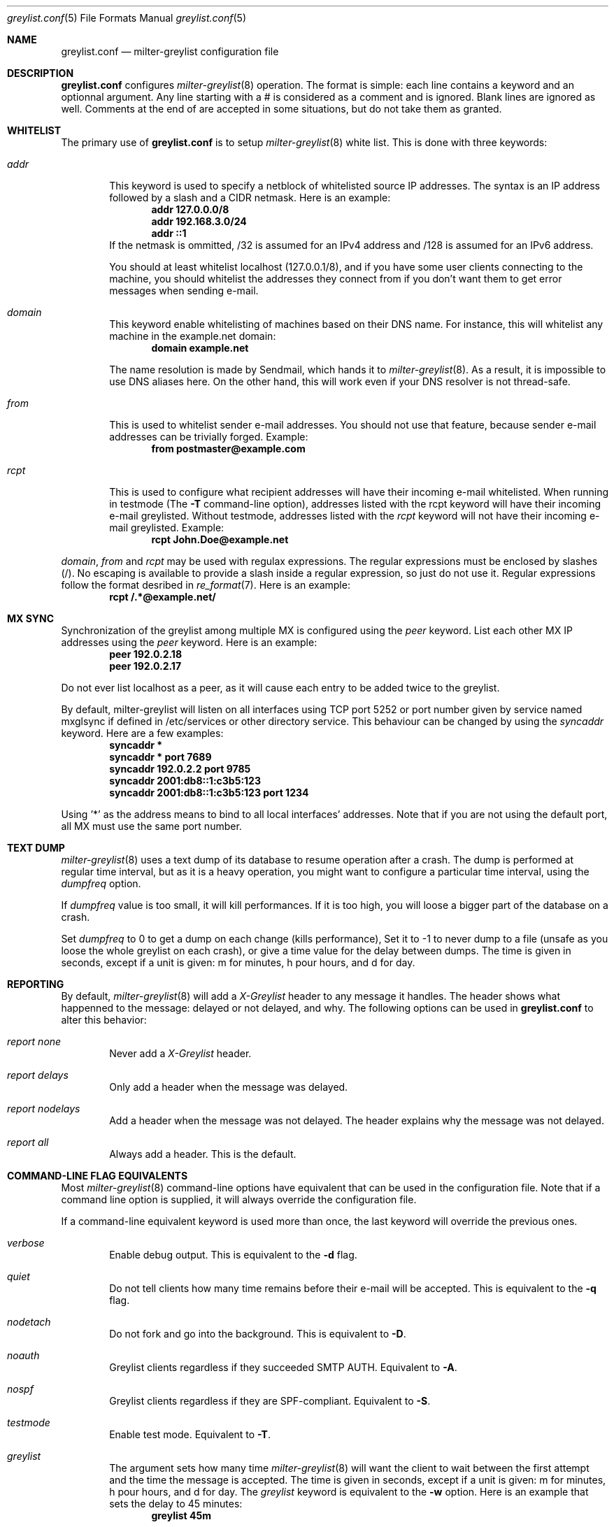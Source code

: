 .\"
.\" $Id: greylist.conf.5,v 1.13 2004/10/13 10:15:12 manu Exp $
.\"
.\" Copyright (c) 2004 Emmanuel Dreyfus
.\" All rights reserved.
.\"
.\" Redistribution and use in source and binary forms, with or without
.\" modification, are permitted provided that the following conditions
.\" are met:
.\" 1. Redistributions of source code must retain the above copyright
.\"    notice, this list of conditions and the following disclaimer.
.\" 2. Redistributions in binary form must reproduce the above copyright
.\"    notice, this list of conditions and the following disclaimer in the
.\"    documentation and/or other materials provided with the distribution.
.\" 3. All advertising materials mentioning features or use of this software
.\"    must display the following acknowledgement:
.\"        This product includes software developed by Emmanuel Dreyfus
.\"
.\" THIS SOFTWARE IS PROVIDED ``AS IS'' AND ANY EXPRESS OR IMPLIED
.\" WARRANTIES, INCLUDING, BUT NOT LIMITED TO, THE IMPLIED WARRANTIES
.\" OF MERCHANTABILITY AND FITNESS FOR A PARTICULAR PURPOSE ARE
.\" DISCLAIMED. IN NO EVENT SHALL THE AUTHOR BE LIABLE FOR ANY DIRECT,
.\" INDIRECT, INCIDENTAL, SPECIAL, EXEMPLARY, OR CONSEQUENTIAL DAMAGES
.\" (INCLUDING, BUT NOT LIMITED TO, PROCUREMENT OF SUBSTITUTE GOODS OR
.\" SERVICES; LOSS OF USE, DATA, OR PROFITS; OR BUSINESS INTERRUPTION)
.\" HOWEVER CAUSED AND ON ANY THEORY OF LIABILITY, WHETHER IN CONTRACT,
.\" STRICT LIABILITY, OR TORT (INCLUDING NEGLIGENCE OR OTHERWISE)
.\" ARISING IN ANY WAY OUT OF THE USE OF THIS SOFTWARE, EVEN IF ADVISED
.\" OF THE POSSIBILITY OF SUCH DAMAGE.
.\"

.Dd Mar 31, 2004
.Dt greylist.conf 5
.Os
.Sh NAME
.Nm greylist.conf
.Nd milter-greylist configuration file
.Sh DESCRIPTION
.Nm 
configures 
.Xr milter-greylist 8
operation. The format is simple: each line contains a keyword and an 
optionnal argument. Any line starting with a # is considered as a comment
and is ignored. Blank lines are ignored as well. Comments at the end of
are accepted in some situations, but do not take them as granted.
.Sh WHITELIST
The primary use of 
.Nm
is to setup 
.Xr milter-greylist 8 
white list. This is done with three keywords:
.Bl -tag -width flag
.It Ar addr
This keyword is used to specify a netblock of whitelisted source IP 
addresses. The syntax is an IP address followed by a slash and a CIDR
netmask. Here is an example:
.Dl addr 127.0.0.0/8
.Dl addr 192.168.3.0/24
.Dl addr ::1
If the netmask is ommitted, /32 is assumed for an IPv4 address and
/128 is assumed for an IPv6 address.
.Pp
You should at least whitelist localhost (127.0.0.1/8), and if you have
some user clients connecting to the machine, you should whitelist the
addresses they connect from if you don't want them to get error 
messages when sending e-mail.
.It Ar domain
This keyword enable whitelisting of machines based on their DNS name.
For instance, this will whitelist any machine in the example.net domain:
.Dl domain example.net
.Pp
The name resolution is made by Sendmail, which hands it to 
.Xr milter-greylist 8 .
As a result, it is impossible to use DNS aliases here. On the other
hand, this will work even if your DNS resolver is not thread-safe.
.It Ar from
This is used to whitelist sender e-mail addresses. You should not use
that feature, because sender e-mail addresses can be trivially forged.
Example:
.Dl from postmaster@example.com

.It Ar rcpt
This is used to configure what recipient addresses will have their
incoming e-mail whitelisted. When running in testmode (The
.Fl T 
command-line option), addresses listed with the rcpt keyword will have
their incoming e-mail greylisted. Without testmode, addresses listed
with the 
.Ar rcpt 
keyword will not have their incoming e-mail greylisted.
Example:
.Dl rcpt John.Doe@example.net
.El
.Pp
.Ar domain ,
.Ar from
and
.Ar rcpt
may be used with regulax expressions. The regular expressions must be
enclosed by slashes (/). No escaping is available to provide a slash
inside a regular expression, so just do not use it. Regular expressions
follow the format desribed in 
.Xr re_format 7 .
Here is an example:
.Dl rcpt /.*@example\.net/
.Sh MX SYNC
Synchronization of the greylist among multiple MX is configured using the 
.Ar peer 
keyword. List each other MX IP addresses using the 
.Ar peer 
keyword. Here is
an example:
.Dl peer 192.0.2.18
.Dl peer 192.0.2.17
.Pp
Do not ever list localhost as a peer, as it will cause each entry to 
be added twice to the greylist.
.Pp
By default, milter-greylist will listen on all interfaces using TCP port
5252 or port number given by service named mxglsync if defined in /etc/services
or other directory service. This behaviour can be changed by using the
.Ar syncaddr
keyword. Here are a few examples:
.Dl syncaddr *
.Dl syncaddr * port 7689
.Dl syncaddr 192.0.2.2 port 9785
.Dl syncaddr 2001:db8::1:c3b5:123
.Dl syncaddr 2001:db8::1:c3b5:123 port 1234
.Pp
Using '*' as the address means to bind to all local interfaces' addresses.
Note that if you are not using the default port, all MX must use the same 
port number. 
.Sh TEXT DUMP
.Xr milter-greylist 8
uses a text dump of its database to resume operation after a crash. The dump
is performed at regular time interval, but as it is a heavy operation,
you might want to configure a particular time interval, using the
.Ar dumpfreq
option. 
.Pp
If 
.Ar dumpfreq
value is too small, it will kill performances. If it is too high, 
you will loose a bigger part of the database on a crash. 
.Pp
Set 
.Ar dumpfreq
to 0 to get a dump on each change (kills performance),
Set it to -1 to never dump to a file (unsafe as you loose the whole 
greylist on each crash), or give a time value for the delay between dumps.
The time is given in seconds, except if a unit is given: m for minutes, 
h pour hours, and d for day.
.Sh REPORTING
By default, 
.Xr milter-greylist 8 
will add a 
.Ar X-Greylist
header to any message it handles. The header shows what happenned to the
message: delayed or not delayed, and why. The following options can be
used in
.Nm
to alter this behavior:
.Bl -tag -width flag
.It Ar report none
Never add a 
.Ar X-Greylist
header.
.It Ar report delays
Only add a header when the message was delayed.
.It Ar report nodelays
Add a header when the message was not delayed. The header explains why 
the message was not delayed.
.It Ar report all
Always add a header. This is the default.
.El
.Sh COMMAND-LINE FLAG EQUIVALENTS
Most 
.Xr milter-greylist 8
command-line options have equivalent that can be used in the 
configuration file. Note that if a command line option is supplied,
it will always override the configuration file.
.Pp
If a command-line equivalent keyword is used more than once, the last 
keyword will override the previous ones.
.Bl -tag -width flag
.It Ar verbose
Enable debug output. This is equivalent to the
.Fl d
flag.
.It Ar quiet
Do not tell clients how many time remains before their e-mail will
be accepted. This is equivalent to the
.Fl q
flag.
.It Ar nodetach
Do not fork and go into the background. This is equivalent to
.Fl D .
.It Ar noauth
Greylist clients regardless if they succeeded SMTP AUTH. Equivalent to
.Fl A .
.It Ar nospf
Greylist clients regardless if they are SPF-compliant. Equivalent to
.Fl S .
.It Ar testmode
Enable test mode. Equivalent to 
.Fl T .
.It Ar greylist
The argument sets how many time 
.Xr milter-greylist 8
will want the client to wait between the first attempt and the time
the message is accepted. The time is given in seconds, except if a 
unit is given: m for minutes, h pour hours, and d for day. 
The 
.Ar greylist 
keyword is equivalent to the
.Fl w 
option. Here is an example that sets the delay to 45 minutes:
.Dl greylist 45m
.It Ar autowhite
This sets the auto-whitelisting duration, like the
.Fl a
command-line option. As for the 
.Ar greylist keywords , 
units can be
supplied. Here is an example for a 3 days long auto-whitelisting:
.Dl autowhite 3d
.It Ar pidfile
This cause 
.Xr milter-greylist 8
to write its PID in the file given in argument, like the 
.Fl P
command line argument does. The path to the file
must be absolute and it must be enclosed with quotes. Here is an example:
.Dl pidfile Qq /var/run/greylist.pid 
.It Ar dumpfile
This chooses the location of the greylist dump file, like the
.Fl d
command line option does. The path must be absolute and enclosed by quotes.
Example:
.Dl dumpfile Qq /var/milter-greylist/greylist.db
.It Ar subnetmatch
This is equivalent to the 
.Fl L 
command line option. It takes a slash followed by a CIDR mask as argument, 
and it commands the subnet matching feature. Example, for a class C wide
matching:
.Dl subnetmatch /24
.It Ar subnetmatch6
This is equivalent to the
.Fl M
command line option. It takes a slash followed by a prefixlen as argument,
and it commands the subnet matching feature. Example, for a subnet wide
matching:
.Dl subnetmatch6 /64
.It Ar socket
Like the 
.Fl p
command line option, this keywords is used to specify the socket used
to communicate with
.Xr sendmail 8 .
It must be enclosed with quotes:
.Dl socket Qq /var/milter-greylist/milter-greylist.sock
.It Ar user
This keyword should be followed by a quoted user login. Like the 
.Fl u
option, this is used to run
.Xr milter-greylist 8 
as a non root user. here is an example:
.Dl user Qq smmsp
.El
.Sh MISCELANEOUS
This option has no command line equivalent:
.Bl -tag -width flag
.It Ar timeout
is used to control how long greylist tuples are retained in the database. 
Value is in seconds, except if a suffix is given (m for minutes, h for hours,
d for days). Default is 5 days.
.El
.Pp
The configuration file is reloaded automatically once it is modified and
a new e-mail gets in. Most configuration keywords will take effect
immediatly, except the following, which will only take effect after 
a restart of 
.Xr milter-greylist 8 : 
.Ar nodetach ,
.Ar pidfile ,
.Ar socket ,
and 
.Ar user .
.Pp
The 
.Ar dumpfreq
option can be dynamically changed, but change will only take effect 
after the next dump.
.Sh AUTHORS
.An Emmanuel Dreyfus Aq manu@netbsd.org
.Pp
milter-greylist
received many contributions from (in alphabetic order):
.An Attila Bruncsak ,
.An Remy Card ,
.An Alexandre Cherif ,
.An Cyril Guibourg ,
.An Mattieu Herrb ,
.An Dan Hollis ,
.An Christian Pelissier ,
.An Matthias Scheler ,
.An Wolfgang Solfrank ,
and
.An Hajimu Umemoto .
.Pp    
Thanks to
.An Helmut Messerer 
and    
.An Thomas Pfau
for their feebacks on the first releases of this software.
.Sh SEE ALSO
.Xr milter-greylist 8 ,
.Xr sendmail 8 , 
.Xr syslogd 8 .
.Pp
Evan Harris's paper
.Pa http://projects.puremagic.com/greylisting
.Pp
milter-greylist's web site:
.Pa http://hcpnet.free.fr/milter-greylist

